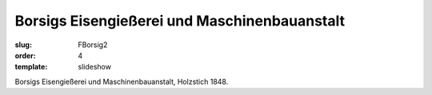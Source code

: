 Borsigs Eisengießerei und Maschinenbauanstalt
=============================================

:slug: FBorsig2
:order: 4
:template: slideshow

Borsigs Eisengießerei und Maschinenbauanstalt, Holzstich 1848.
